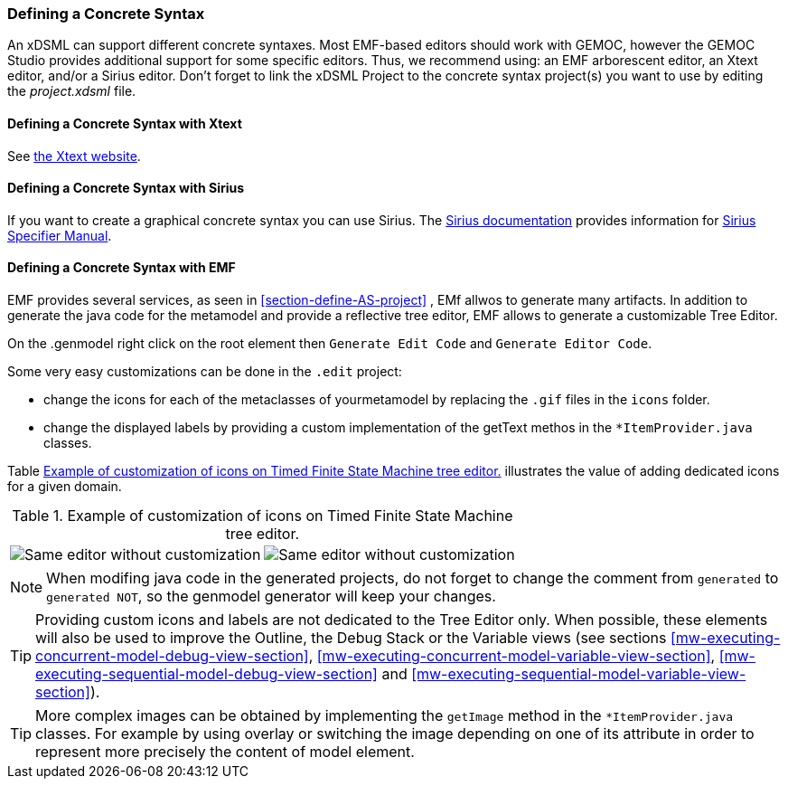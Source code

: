 [[defining-a-concrete-syntax-section]]
=== Defining a Concrete Syntax
An xDSML can support different concrete syntaxes. Most EMF-based editors should work with GEMOC, however the GEMOC Studio provides additional support for some specific editors. Thus, we recommend using: an EMF arborescent editor, an Xtext editor, and/or a Sirius editor.
Don't forget to link the xDSML Project to the concrete syntax project(s) you want to use by editing the _project.xdsml_ file.


[[defining-a-concrete-syntax-with-xtext-section]]
==== Defining a Concrete Syntax with Xtext
See http://www.eclipse.org/Xtext/[the Xtext website].


[[defining-a-concrete-syntax-with-sirius-section]]
==== Defining a Concrete Syntax with ((Sirius))
If you want to create a graphical concrete syntax you can use Sirius. The http://www.eclipse.org/sirius/doc/[Sirius documentation] provides information for http://www.eclipse.org/sirius/doc/specifier/Sirius%20Specifier%20Manual.html[Sirius Specifier Manual].

[[defining-a-concrete-syntax-with-emf-section]]
==== Defining a Concrete Syntax with ((EMF))
EMF provides several services, as seen in <<section-define-AS-project>> , EMf allwos to generate many artifacts. In addition to generate the java code for the metamodel and provide a reflective tree editor, EMF allows to generate a customizable Tree Editor.

On the .genmodel right click on the root element then `Generate Edit Code` and  `Generate Editor Code`.

Some very easy customizations can be done in the `.edit` project:

- change the icons for each of the metaclasses of yourmetamodel by replacing the  `.gif` files in the `icons` folder.
- change the displayed labels by providing a custom implementation of the getText methos in the `*ItemProvider.java` classes. 

Table <<customized-non-customized-tree-editor-table>> illustrates the value of adding dedicated icons for a given domain.

[[customized-non-customized-tree-editor-table]]
.Example of customization of icons on Timed Finite State Machine tree editor.
[cols=">,<"]
|===
| image:images/workbench/language/editors/tfsm_non_customized_tree_editor.png[Same editor without customization]
| image:images/workbench/language/editors/tfsm_customized_tree_editor.png[Same editor without customization]
|===



[NOTE]
====
When modifing java code in the generated projects, do not forget to change the comment from `generated` to `generated NOT`, so the genmodel generator will keep your changes.
====


[TIP]
====
Providing custom icons and labels are not dedicated to the Tree Editor only. When possible, these elements will also be used to improve the Outline, the Debug Stack or the Variable views (see sections <<mw-executing-concurrent-model-debug-view-section>>, <<mw-executing-concurrent-model-variable-view-section>>, <<mw-executing-sequential-model-debug-view-section>> and <<mw-executing-sequential-model-variable-view-section>>).
====

[TIP]
====
More complex images can be obtained by implementing the `getImage` method in the `*ItemProvider.java` classes. For example by using overlay or switching the image depending on one of its attribute in order to represent more precisely the content of model element.
====

